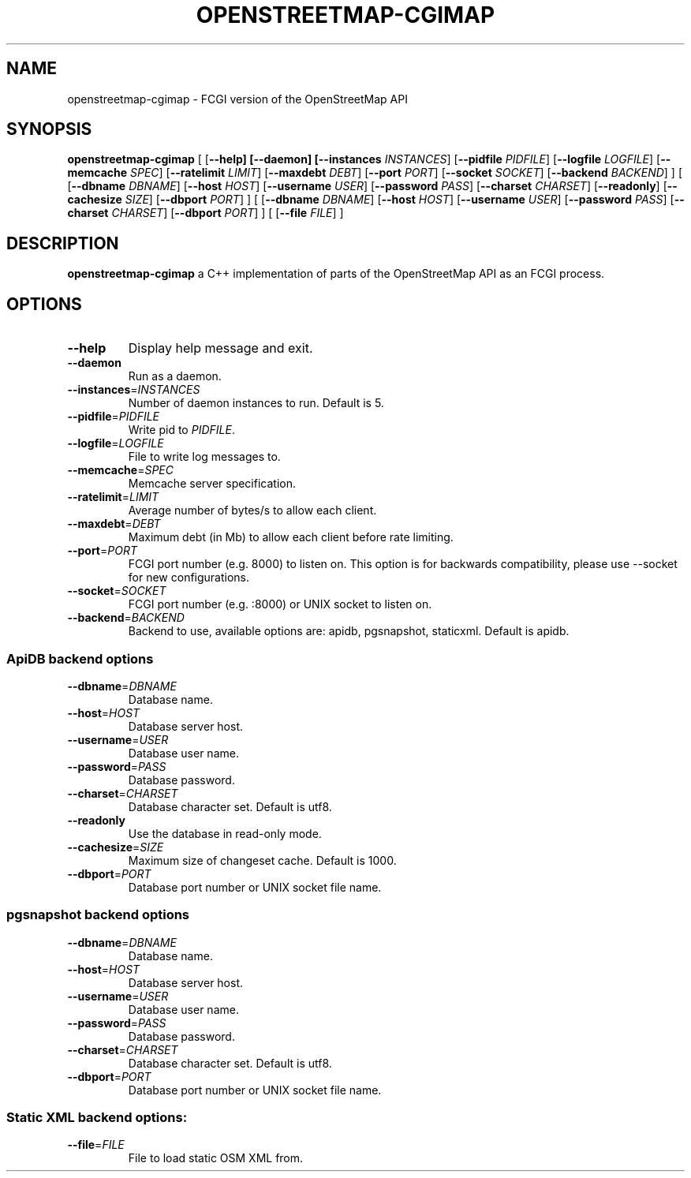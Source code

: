.TH OPENSTREETMAP-CGIMAP 1
.SH NAME
openstreetmap-cgimap \- FCGI version of the OpenStreetMap API
.SH SYNOPSIS
.B openstreetmap-cgimap
[
[\fB\-\-help]
[\fB\-\-daemon]
[\fB\-\-instances \fIINSTANCES\fR]
[\fB\-\-pidfile \fIPIDFILE\fR]
[\fB\-\-logfile \fILOGFILE\fR]
[\fB\-\-memcache \fISPEC\fR]
[\fB\-\-ratelimit \fILIMIT\fR]
[\fB\-\-maxdebt \fIDEBT\fR]
[\fB\-\-port \fIPORT\fR]
[\fB\-\-socket \fISOCKET\fR]
[\fB\-\-backend \fIBACKEND\fR]
] [
[\fB\-\-dbname \fIDBNAME\fR]
[\fB\-\-host \fIHOST\fR]
[\fB\-\-username \fIUSER\fR]
[\fB\-\-password \fIPASS\fR]
[\fB\-\-charset \fICHARSET\fR]
[\fB\-\-readonly\fR]
[\fB\-\-cachesize \fISIZE\fR]
[\fB\-\-dbport \fIPORT\fR]
] [
[\fB\-\-dbname \fIDBNAME\fR]
[\fB\-\-host \fIHOST\fR]
[\fB\-\-username \fIUSER\fR]
[\fB\-\-password \fIPASS\fR]
[\fB\-\-charset \fICHARSET\fR]
[\fB\-\-dbport \fIPORT\fR]
] [
[\fB\-\-file \fIFILE\fR]
]
.SH DESCRIPTION
.B openstreetmap-cgimap
a C++ implementation of parts of the OpenStreetMap API as an FCGI process.
.SH OPTIONS
.TP
.BR \-\-help
Display help message and exit.
.TP
.BR \-\-daemon
Run as a daemon.
.TP
.BR \-\-instances =\fIINSTANCES\fR
Number of daemon instances to run.
Default is 5.
.TP
.BR \-\-pidfile =\fIPIDFILE\fR
Write pid to \fIPIDFILE\fR.
.TP
.BR \-\-logfile =\fILOGFILE\fR
File to write log messages to.
.TP
.BR \-\-memcache =\fISPEC\fR
Memcache server specification.
.TP
.BR \-\-ratelimit =\fILIMIT\fR
Average number of bytes/s to allow each client.
.TP
.BR \-\-maxdebt =\fIDEBT\fR
Maximum debt (in Mb) to allow each client before rate limiting.
.TP
.BR \-\-port =\fIPORT\fR
FCGI port number (e.g. 8000) to listen on. This option is for backwards compatibility, please use \-\-socket for new configurations.
.TP
.BR \-\-socket =\fISOCKET\fR
FCGI port number (e.g. :8000) or UNIX socket to listen on.
.TP
.BR \-\-backend =\fIBACKEND\fR
Backend to use, available options are: apidb, pgsnapshot, staticxml.
Default is apidb.
.SS ApiDB backend options
.TP
.BR \-\-dbname =\fIDBNAME\fR
Database name.
.TP
.BR \-\-host =\fIHOST\fR
Database server host.
.TP
.BR \-\-username =\fIUSER\fR
Database user name.
.TP
.BR \-\-password =\fIPASS\fR
Database password.
.TP
.BR \-\-charset =\fICHARSET\fR
Database character set.
Default is utf8.
.TP
.BR \-\-readonly
Use the database in read-only mode.
.TP
.BR \-\-cachesize =\fISIZE\fR
Maximum size of changeset cache.
Default is 1000.
.TP
.BR \-\-dbport =\fIPORT\fR
Database port number or UNIX socket file name.
.SS pgsnapshot backend options
.TP
.BR \-\-dbname =\fIDBNAME\fR
Database name.
.TP
.BR \-\-host =\fIHOST\fR
Database server host.
.TP
.BR \-\-username =\fIUSER\fR
Database user name.
.TP
.BR \-\-password =\fIPASS\fR
Database password.
.TP
.BR \-\-charset =\fICHARSET\fR
Database character set.
Default is utf8.
.TP
.BR \-\-dbport =\fIPORT\fR
Database port number or UNIX socket file name.
.SS Static XML backend options:
.TP
.BR \-\-file =\fIFILE\fR
File to load static OSM XML from.
